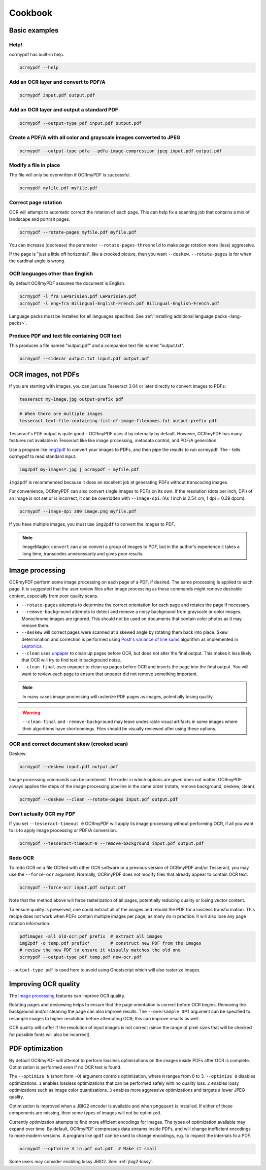 Cookbook
========

Basic examples
--------------

Help!
"""""

ocrmypdf has built-in help.

.. code-block:: bash

    ocrmypdf --help


Add an OCR layer and convert to PDF/A
"""""""""""""""""""""""""""""""""""""

.. code-block:: bash

    ocrmypdf input.pdf output.pdf

Add an OCR layer and output a standard PDF
""""""""""""""""""""""""""""""""""""""""""

.. code-block:: bash

    ocrmypdf --output-type pdf input.pdf output.pdf

Create a PDF/A with all color and grayscale images converted to JPEG
""""""""""""""""""""""""""""""""""""""""""""""""""""""""""""""""""""

.. code-block:: bash

    ocrmypdf --output-type pdfa --pdfa-image-compression jpeg input.pdf output.pdf

Modify a file in place
""""""""""""""""""""""

The file will only be overwritten if OCRmyPDF is successful.

.. code-block:: bash

    ocrmypdf myfile.pdf myfile.pdf

Correct page rotation
"""""""""""""""""""""

OCR will attempt to automatic correct the rotation of each page. This can help fix a scanning job that contains a mix of landscape and portrait pages.

.. code-block:: bash

    ocrmypdf --rotate-pages myfile.pdf myfile.pdf

You can increase (decrease) the parameter ``--rotate-pages-threshold`` to make page rotation more (less) aggressive.

If the page is "just a little off horizontal", like a crooked picture, then you want ``--deskew``. ``--rotate-pages`` is for when the cardinal angle is wrong.


OCR languages other than English
""""""""""""""""""""""""""""""""

By default OCRmyPDF assumes the document is English.

.. code-block:: bash

    ocrmypdf -l fra LeParisien.pdf LeParisien.pdf
    ocrmypdf -l eng+fra Bilingual-English-French.pdf Bilingual-English-French.pdf

Language packs must be installed for all languages specified. See :ref:`Installing additional language packs <lang-packs>`.


Produce PDF and text file containing OCR text
"""""""""""""""""""""""""""""""""""""""""""""

This produces a file named "output.pdf" and a companion text file named "output.txt".

.. code-block:: bash

    ocrmypdf --sidecar output.txt input.pdf output.pdf

OCR images, not PDFs
--------------------

If you are starting with images, you can just use Tesseract 3.04 or later directly to convert images to PDFs:

.. code-block:: bash

    tesseract my-image.jpg output-prefix pdf

.. code-block:: bash

    # When there are multiple images
    tesseract text-file-containing-list-of-image-filenames.txt output-prefix pdf

Tesseract's PDF output is quite good – OCRmyPDF uses it by internally by default. However, OCRmyPDF has many features not available in Tesseract like like image processing, metadata control, and PDF/A generation.

Use a program like `img2pdf <https://gitlab.mister-muffin.de/josch/img2pdf>`_ to convert your images to PDFs, and then pipe the results to run ocrmypdf.  The `-` tells ocrmypdf to read standard input.

.. code-block:: bash

    img2pdf my-images*.jpg | ocrmypdf - myfile.pdf

``img2pdf`` is recommended because it does an excellent job at generating PDFs without transcoding images.

For convenience, OCRmyPDF can also convert single images to PDFs on its own. If the resolution (dots per inch, DPI) of an image is not set or is incorrect, it can be overridden with ``--image-dpi``. (As 1 inch is 2.54 cm, 1 dpi = 0.39 dpcm).

.. code-block:: bash

    ocrmypdf --image-dpi 300 image.png myfile.pdf

If you have multiple images, you must use ``img2pdf`` to convert the images to PDF.

.. note::

    ImageMagick ``convert`` can also convert a group of images to PDF, but in the author's experience it takes a long time, transcodes unnecessarily and gives poor results.


Image processing
----------------

OCRmyPDF perform some image processing on each page of a PDF, if desired.  The same processing is applied to each page.  It is suggested that the user review files after image processing as these commands might remove desirable content, especially from poor quality scans.

* ``--rotate-pages`` attempts to determine the correct orientation for each page and rotates the page if necessary.

* ``--remove-background`` attempts to detect and remove a noisy background from grayscale or color images.  Monochrome images are ignored. This should not be used on documents that contain color photos as it may remove them.

* ``--deskew`` will correct pages were scanned at a skewed angle by rotating them back into place.  Skew determination and correction is performed using `Postl's variance of line sums <http://www.leptonica.com/skew-measurement.html>`_ algorithm as implemented in `Leptonica <http://www.leptonica.com/index.html>`_.

* ``--clean`` uses `unpaper <https://www.flameeyes.eu/projects/unpaper>`_ to clean up pages before OCR, but does not alter the final output.  This makes it less likely that OCR will try to find text in background noise.

* ``--clean-final`` uses unpaper to clean up pages before OCR and inserts the page into the final output.  You will want to review each page to ensure that unpaper did not remove something important.

.. note::

    In many cases image processing will rasterize PDF pages as images, potentially losing quality.

.. warning::

    ``--clean-final`` and ``-remove-background`` may leave undesirable visual artifacts in some images where their algorithms have shortcomings. Files should be visually reviewed after using these options.


OCR and correct document skew (crooked scan)
""""""""""""""""""""""""""""""""""""""""""""

Deskew:

.. code-block:: bash

    ocrmypdf --deskew input.pdf output.pdf

Image processing commands can be combined. The order in which options are given does not matter. OCRmyPDF always applies the steps of the image processing pipeline in the same order (rotate, remove background, deskew, clean).

.. code-block:: bash

    ocrmypdf --deskew --clean --rotate-pages input.pdf output.pdf


Don't actually OCR my PDF
"""""""""""""""""""""""""

If you set ``--tesseract-timeout 0`` OCRmyPDF will apply its image processing without performing OCR, if all you want to is to apply image processing or PDF/A conversion.

.. code-block:: bash

    ocrmypdf --tesseract-timeout=0 --remove-background input.pdf output.pdf


Redo OCR
""""""""

To redo OCR on a file OCRed with other OCR software or a previous version of OCRmyPDF and/or Tesseract, you may use the ``--force-ocr`` argument. Normally, OCRmyPDF does not modify files that already appear to contain OCR text.

.. code-block:: bash

    ocrmypdf --force-ocr input.pdf output.pdf

Note that the method above will force rasterization of all pages, potentially reducing quality or losing vector content.

To ensure quality is preserved, one could extract all of the images and rebuild the PDF for a lossless transformation. This recipe does not work when PDFs contain multiple images per page, as many do in practice. It will also lose any page rotation information.

.. code-block:: bash

    pdfimages -all old-ocr.pdf prefix  # extract all images
    img2pdf -o temp.pdf prefix*        # construct new PDF from the images
    # review the new PDF to ensure it visually matches the old one
    ocrmypdf --output-type pdf temp.pdf new-ocr.pdf

``--output-type pdf`` is used here to avoid using Ghostscript which will also rasterize images.


Improving OCR quality
---------------------

The `Image processing`_ features can improve OCR quality.

Rotating pages and deskewing helps to ensure that the page orientation is correct before OCR begins. Removing the background and/or cleaning the page can also improve results. The ``--oversample DPI`` argument can be specified to resample images to higher resolution before attempting OCR; this can improve results as well.

OCR quality will suffer if the resolution of input images is not correct (since the range of pixel sizes that will be checked for possible fonts will also be incorrect).


PDF optimization
----------------

By default OCRmyPDF will attempt to perform lossless optimizations on the images inside PDFs after OCR is complete. Optimization is performed even if no OCR text is found.

The ``--optimize N`` (short form ``-O``) argument controls optimization, where ``N`` ranges from 0 to 3. ``--optimize 0`` disables optimizations. ``1`` enables lossless optimizations that can be performed safely with no quality loss. ``2`` enables lossy optimizations such as image color quantizations. ``3`` enables more aggressive optimizations and targets a lower JPEG quality.

Optimization is improved when a JBIG2 encoder is available and when ``pngquant`` is installed. If either of these components are missing, then some types of images will not be optimized.

Currently optimization attempts to find more efficient encodings for images. The types of optimization available may expand over time. By default, OCRmyPDF compresses data streams inside PDFs, and will change inefficient encodings to more modern versions. A program like ``qpdf`` can be used to change encodings, e.g. to inspect the internals fo a PDF.

.. code-block:: bash

    ocrmypdf --optimize 3 in.pdf out.pdf  # Make it small

Some users may consider enabling lossy JBIG2. See: :ref:`jbig2-lossy`.
